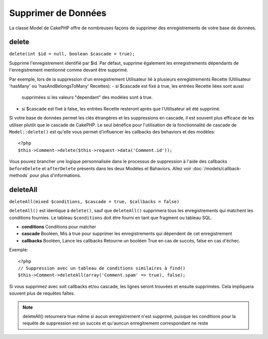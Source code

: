 Supprimer de Données
####################

La classe Model de CakePHP offre de nombreuses façons de supprimer des 
enregistrements de votre base de données.

.. _model-delete:

delete
======

``delete(int $id = null, boolean $cascade = true);``

Supprime l'enregistrement identifié par $id. Par défaut, supprime 
également les enregistrements dépendants de l'enregistrement 
mentionné comme devant être supprimé.

Par exemple, lors de la suppression d'un enregistrement Utilisateur 
lié à plusieurs enregistrements Recette (Utilisateur 'hasMany' ou 
'hasAndBelongsToMany' Recettes):
-  si $cascade est fixé à true, les entrées Recette liées sont aussi 
   supprimées si les valeurs "dependant" des modèles sont à true.
-  si $cascade est fixé à false, les entrées Recette resteront après 
   que l'Utilisateur ait été supprimé.

Si votre base de données permet les clés étrangères et les suppressions en 
cascade, il est souvent plus efficace de les utiliser plutôt que le cascade 
de CakePHP. Le seul bénéfice pour l'utilisation de la fonctionnalité de 
cascade de ``Model::delete()`` est qu'elle vous permet d'influencer les 
callbacks des behaviors et des modèles:: 

    <?php
    $this->Comment->delete($this->request->data('Comment.id'));

Vous pouvez brancher une logique personnalisée dans le processus de 
suppression à l'aide des callbacks ``beforeDelete`` et ``afterDelete`` 
présents dans les deux Modèles et Bahaviors. Allez voir 
:doc:`/models/callback-methods` pour plus d'informations.

.. _model-deleteall:

deleteAll
=========

``deleteAll(mixed $conditions, $cascade = true, $callbacks = false)``

``deleteAll()`` est identique à ``delete()``, sauf que
``deleteAll()`` supprimera tous les enregistrements qui matchent les conditions
fournies. Le tableau ``$conditions`` doit être fourni en tant que fragment ou 
tableau SQL.

* **conditions** Conditions pour matcher
* **cascade** Booléen, Mis à true pour supprimer les enregistrements qui 
  dépendent de cet enregistrement
* **callbacks** Booléen, Lance les callbacks
  Retourne un booléen True en cas de succès, false en cas d'échec.

Exemple::

    <?php
    // Suppression avec un tableau de conditions similaires à find()
    $this->Comment->deleteAll(array('Comment.spam' => true), false);

Si vous supprimez avec soit callbacks et/ou cascade, les lignes seront trouvées 
et ensuite supprimées. Cela impliquera souvent plus de requêtes faîtes.

.. note::

    deleteAll() retournera true même si aucun enregistrement n'est supprimé, 
    puisque les conditions pour la requête de suppression est un succès et 
    qu'auncun enregitrement correspondant ne reste
    

.. meta::
    :title lang=fr: Supprimer les Données
    :keywords lang=fr: modèles doc,logique custom,méthodes callback,classe model,modèle de base de données,callbacks,modèle information,request data,deleteall,fragment,leverage,tableau,cakephp,échec,recettes,bénéfice,suppression,modèle de données